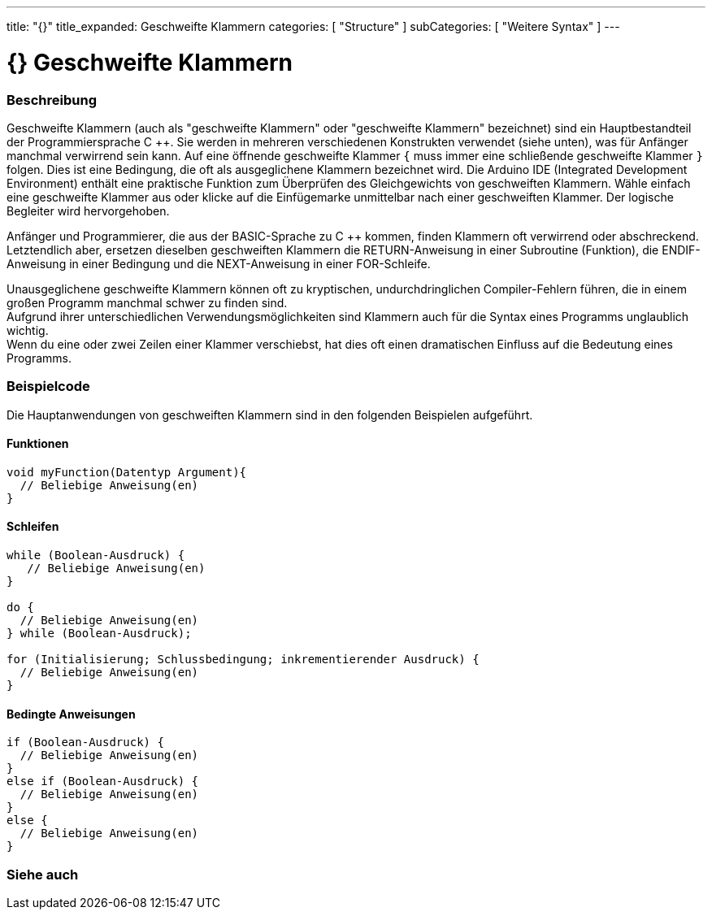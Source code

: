 ---
title: "{}"
title_expanded: Geschweifte Klammern
categories: [ "Structure" ]
subCategories: [ "Weitere Syntax" ]
---




= {} Geschweifte Klammern


// OVERVIEW SECTION STARTS
[#overview]
--

[float]
=== Beschreibung
Geschweifte Klammern (auch als "geschweifte Klammern" oder "geschweifte Klammern" bezeichnet) sind ein Hauptbestandteil der Programmiersprache C ++.
Sie werden in mehreren verschiedenen Konstrukten verwendet (siehe unten), was für Anfänger manchmal verwirrend sein kann.
Auf eine öffnende geschweifte Klammer `{` muss immer eine schließende geschweifte Klammer `}` folgen.
Dies ist eine Bedingung, die oft als ausgeglichene Klammern bezeichnet wird.
Die Arduino IDE (Integrated Development Environment) enthält eine praktische Funktion zum Überprüfen des Gleichgewichts von geschweiften Klammern.
Wähle einfach eine geschweifte Klammer aus oder klicke auf die Einfügemarke unmittelbar nach einer geschweiften Klammer. Der logische Begleiter wird hervorgehoben.
[%hardbreaks]
Anfänger und Programmierer, die aus der BASIC-Sprache zu C ++ kommen, finden Klammern oft verwirrend oder abschreckend.
Letztendlich aber, ersetzen dieselben geschweiften Klammern die RETURN-Anweisung in einer Subroutine (Funktion), die ENDIF-Anweisung in einer Bedingung und die NEXT-Anweisung in einer FOR-Schleife.
[%hardbreaks]
Unausgeglichene geschweifte Klammern können oft zu kryptischen, undurchdringlichen Compiler-Fehlern führen, die in einem großen Programm manchmal schwer zu finden sind.
Aufgrund ihrer unterschiedlichen Verwendungsmöglichkeiten sind Klammern auch für die Syntax eines Programms unglaublich wichtig.
Wenn du eine oder zwei Zeilen einer Klammer verschiebst, hat dies oft einen dramatischen Einfluss auf die Bedeutung eines Programms.
[%hardbreaks]

--
// OVERVIEW SECTION ENDS




// HOW TO USE SECTION STARTS
[#howtouse]
--

[float]
=== Beispielcode
Die Hauptanwendungen von geschweiften Klammern sind in den folgenden Beispielen aufgeführt.


[float]
==== Funktionen

[source,arduino]
----
void myFunction(Datentyp Argument){
  // Beliebige Anweisung(en)
}
----
[%hardbreaks]


[float]
==== Schleifen

[source,arduino]
----
while (Boolean-Ausdruck) {
   // Beliebige Anweisung(en)
}

do {
  // Beliebige Anweisung(en)
} while (Boolean-Ausdruck);

for (Initialisierung; Schlussbedingung; inkrementierender Ausdruck) {
  // Beliebige Anweisung(en)
}
----
[%hardbreaks]




[float]
==== Bedingte Anweisungen

[source,arduino]
----
if (Boolean-Ausdruck) {
  // Beliebige Anweisung(en)
}
else if (Boolean-Ausdruck) {
  // Beliebige Anweisung(en)
}
else {
  // Beliebige Anweisung(en)
}
----
[%hardbreaks]

--
// HOW TO USE SECTION ENDS



// SEE ALSO SECTION BEGINS
[#see_also]
--

[float]
=== Siehe auch
[role="language"]

--
// SEE ALSO SECTION ENDS
